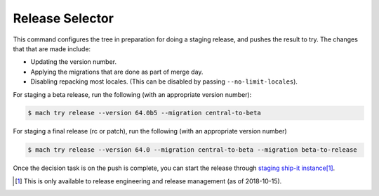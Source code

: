 Release Selector
================

This command configures the tree in preparation for doing a staging release,
and pushes the result to try. The changes that that are made include:

- Updating the version number.
- Applying the migrations that are done as part of merge day.
- Disabling repacking most locales. (This can be disabled by passing ``--no-limit-locales``).

For staging a beta release, run the following (with an appropriate version number):

.. code-block:: shell

    $ mach try release --version 64.0b5 --migration central-to-beta

For staging a final release (rc or patch), run the following (with an appropriate version number)

.. code-block:: shell

    $ mach try release --version 64.0 --migration central-to-beta --migration beta-to-release

Once the decision task is on the push is complete, you can start the release
through `staging ship-it instance <https://shipit.staging.mozilla-releng.net/new>`_\ [#shipit]_.


.. [#shipit] This is only available to release engineering and release management (as of 2018-10-15).
